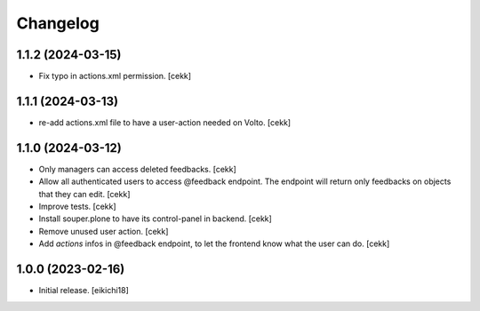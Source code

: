Changelog
=========


1.1.2 (2024-03-15)
------------------

- Fix typo in actions.xml permission.
  [cekk]


1.1.1 (2024-03-13)
------------------

- re-add actions.xml file to have a user-action needed on Volto.
  [cekk]


1.1.0 (2024-03-12)
------------------

- Only managers can access deleted feedbacks.
  [cekk]
- Allow all authenticated users to access @feedback endpoint.
  The endpoint will return only feedbacks on objects that they can edit.
  [cekk]
- Improve tests.
  [cekk]
- Install souper.plone to have its control-panel in backend.
  [cekk]
- Remove unused user action.
  [cekk]
- Add `actions` infos in @feedback endpoint, to let the frontend know what the user can do.
  [cekk]

1.0.0 (2023-02-16)
------------------

- Initial release.
  [eikichi18]
